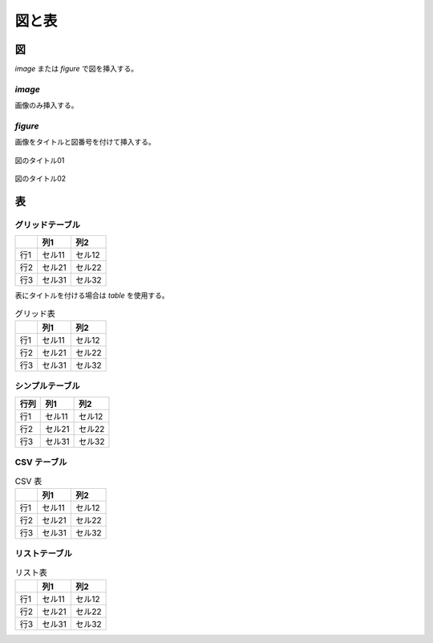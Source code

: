.. _graph_table:

******************************************************************************
図と表
******************************************************************************


.. _graph_table_graph:

図
==============================================================================

`image` または `figure` で図を挿入する。

.. _fig_01:

`image`
------------------------------------------------------------------------------

画像のみ挿入する。

.. image:: /images/mark_koujichu.png
   :align: center
   :scale: 50%


`figure`
------------------------------------------------------------------------------

画像をタイトルと図番号を付けて挿入する。

.. _fig_02:

.. figure:: /images/mark_koujichu.png
   :align: center
   :scale: 50%

   図のタイトル01

.. _fig_03:

.. figure:: /images/mark_koujichu.png
   :align: center
   :scale: 50%

   図のタイトル02


.. _graph_table_table:

表
==============================================================================


グリッドテーブル
------------------------------------------------------------------------------

+-----------+--------+--------+
|           | 列1    | 列2    |
+===========+========+========+
| 行1       | セル11 | セル12 |
+-----------+--------+--------+
| 行2       | セル21 | セル22 |
+-----------+--------+--------+
| 行3       | セル31 | セル32 |
+-----------+--------+--------+

表にタイトルを付ける場合は `table` を使用する。

.. _table_01:

.. table:: グリッド表

   +-----------+--------+--------+
   |           | 列1    | 列2    |
   +===========+========+========+
   | 行1       | セル11 | セル12 |
   +-----------+--------+--------+
   | 行2       | セル21 | セル22 |
   +-----------+--------+--------+
   | 行3       | セル31 | セル32 |
   +-----------+--------+--------+


シンプルテーブル
------------------------------------------------------------------------------

.. tabularcolumns:: \Y{0.4} \Y{0.3} \Y{0.3}

============ ======== =========
行列         列1      列2
============ ======== =========
行1          セル11   セル12
行2          セル21   セル22
行3          セル31   セル32
============ ======== =========


CSV テーブル
------------------------------------------------------------------------------

.. _table_02:

.. csv-table:: CSV 表
   :header-rows: 1

   "", "列1", "列2"
   "行1", "セル11", "セル12"
   "行2", "セル21", "セル22"
   "行3", "セル31", "セル32"


リストテーブル
------------------------------------------------------------------------------

.. _table_03:

.. list-table:: リスト表
   :header-rows: 1

   * -
     - 列1
     - 列2
   * - 行1
     - セル11
     - セル12
   * - 行2
     - セル21
     - セル22
   * - 行3
     - セル31
     - セル32
